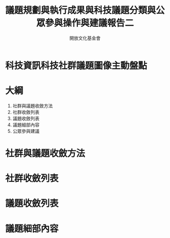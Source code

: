 #+TITLE: 議題規劃與執行成果與科技議題分類與公眾參與操作與建議報告二
#+OPTIONS: num:nil toc:nil
#+REVEAL_ROOT: http://cdn.jsdelivr.net/reveal.js/3.0.0/
#+REVEAL_THEME: night
#+AUTHOR: 開放文化基金會
* 科技資訊科技社群議題圖像主動盤點
* 大綱
  1. 社群與議題收斂方法
  2. 社群收斂列表
  3. 議題收斂列表
  4. 議題細部內容
  5. 公眾參與建議
* 社群與議題收斂方法
* 社群收斂列表
* 議題收斂列表
* 議題細部內容
